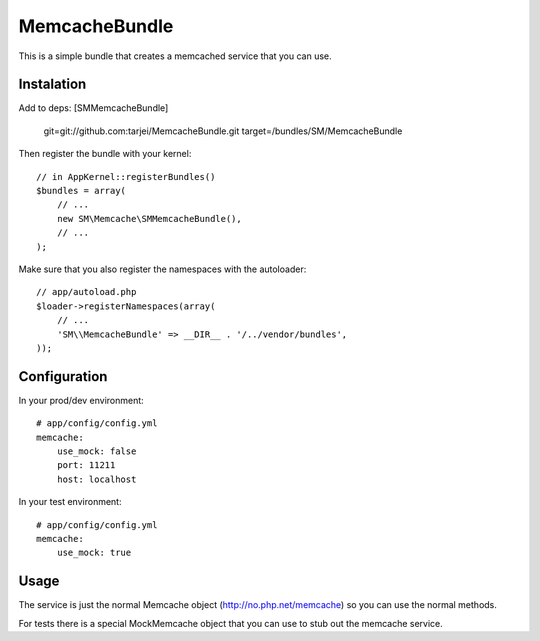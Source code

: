 MemcacheBundle
~~~~~~~~~~~~~~

This is a simple bundle that creates a memcached service that you can use.

Instalation
-----------

Add to deps:
[SMMemcacheBundle]
    git=git://github.com:tarjei/MemcacheBundle.git
    target=/bundles/SM/MemcacheBundle


Then register the bundle with your kernel::

    // in AppKernel::registerBundles()
    $bundles = array(
        // ...
        new SM\Memcache\SMMemcacheBundle(),
        // ...
    );

Make sure that you also register the namespaces with the autoloader::

    // app/autoload.php
    $loader->registerNamespaces(array(
        // ...
        'SM\\MemcacheBundle' => __DIR__ . '/../vendor/bundles',
    ));

Configuration
-------------

In your prod/dev environment::

    # app/config/config.yml
    memcache:
        use_mock: false
        port: 11211
        host: localhost

In your test environment::

    # app/config/config.yml
    memcache:
        use_mock: true


Usage
-----

The service is just the normal Memcache object (http://no.php.net/memcache) so you can use the normal methods.

For tests there is a special MockMemcache object that you can use to stub out the memcache service.

